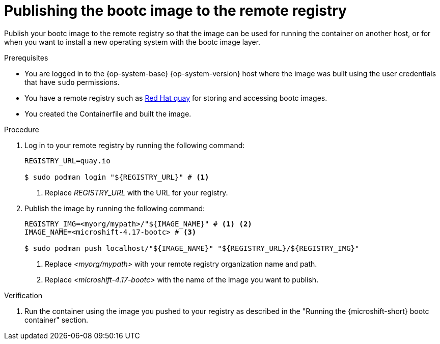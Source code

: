 // Module included in the following assemblies:
//
// microshift_install_bootc/microshift-install-rhel-bootc-image.adoc

:_mod-docs-content-type: PROCEDURE
[id="microshift-rhel-image-mode-publish-image_{context}"]
= Publishing the bootc image to the remote registry

Publish your bootc image to the remote registry so that the image can be used for running the container on another host, or for when you want to install a new operating system with the bootc image layer.

.Prerequisites

* You are logged in to the {op-system-base} {op-system-version} host where the image was built using the user credentials that have `sudo` permissions.
* You have a remote registry such as link:https://quay.io[Red Hat quay] for storing and accessing bootc images.
* You created the Containerfile and built the image.

.Procedure

. Log in to your remote registry by running the following command:
+
[source,terminal]
----
REGISTRY_URL=quay.io

$ sudo podman login "${REGISTRY_URL}" # <1>
----
<1> Replace _REGISTRY_URL_ with the URL for your registry.

. Publish the image by running the following command:
+
[source,terminal]
----
REGISTRY_IMG=<myorg/mypath>/"${IMAGE_NAME}" # <1> <2>
IMAGE_NAME=<microshift-4.17-bootc> # <3>

$ sudo podman push localhost/"${IMAGE_NAME}" "${REGISTRY_URL}/${REGISTRY_IMG}"
----
<1> Replace _<myorg/mypath>_ with your remote registry organization name and path.
<2> Replace _<microshift-4.17-bootc>_ with the name of the image you want to publish.

.Verification

. Run the container using the image you pushed to your registry as described in the "Running the {microshift-short} bootc container" section.
